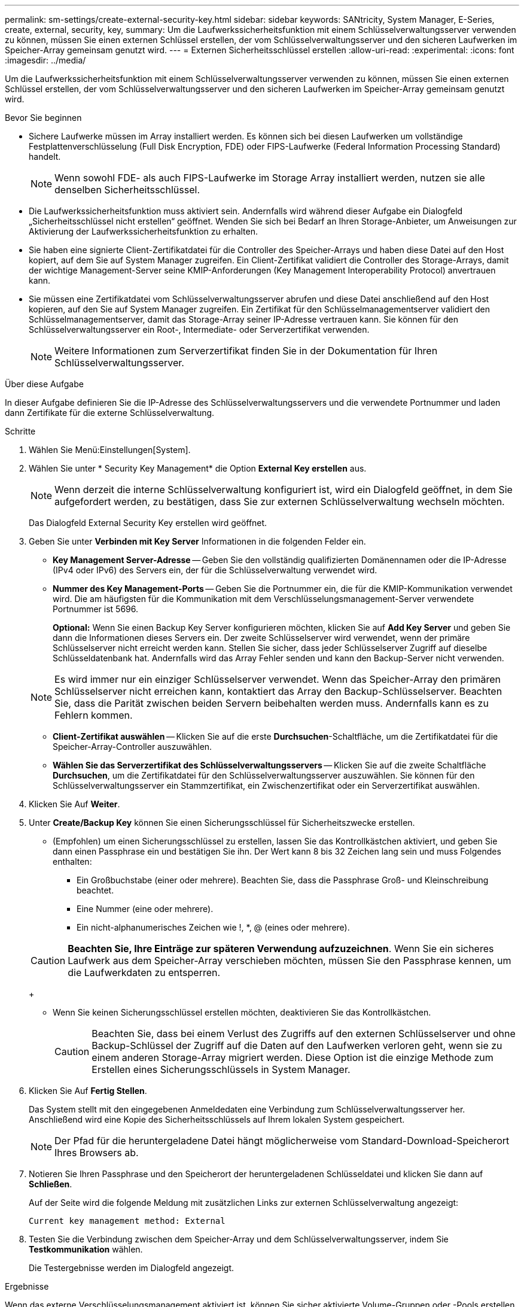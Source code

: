 ---
permalink: sm-settings/create-external-security-key.html 
sidebar: sidebar 
keywords: SANtricity, System Manager, E-Series, create, external, security, key, 
summary: Um die Laufwerkssicherheitsfunktion mit einem Schlüsselverwaltungsserver verwenden zu können, müssen Sie einen externen Schlüssel erstellen, der vom Schlüsselverwaltungsserver und den sicheren Laufwerken im Speicher-Array gemeinsam genutzt wird. 
---
= Externen Sicherheitsschlüssel erstellen
:allow-uri-read: 
:experimental: 
:icons: font
:imagesdir: ../media/


[role="lead"]
Um die Laufwerkssicherheitsfunktion mit einem Schlüsselverwaltungsserver verwenden zu können, müssen Sie einen externen Schlüssel erstellen, der vom Schlüsselverwaltungsserver und den sicheren Laufwerken im Speicher-Array gemeinsam genutzt wird.

.Bevor Sie beginnen
* Sichere Laufwerke müssen im Array installiert werden. Es können sich bei diesen Laufwerken um vollständige Festplattenverschlüsselung (Full Disk Encryption, FDE) oder FIPS-Laufwerke (Federal Information Processing Standard) handelt.
+
[NOTE]
====
Wenn sowohl FDE- als auch FIPS-Laufwerke im Storage Array installiert werden, nutzen sie alle denselben Sicherheitsschlüssel.

====
* Die Laufwerkssicherheitsfunktion muss aktiviert sein. Andernfalls wird während dieser Aufgabe ein Dialogfeld „Sicherheitsschlüssel nicht erstellen“ geöffnet. Wenden Sie sich bei Bedarf an Ihren Storage-Anbieter, um Anweisungen zur Aktivierung der Laufwerkssicherheitsfunktion zu erhalten.
* Sie haben eine signierte Client-Zertifikatdatei für die Controller des Speicher-Arrays und haben diese Datei auf den Host kopiert, auf dem Sie auf System Manager zugreifen. Ein Client-Zertifikat validiert die Controller des Storage-Arrays, damit der wichtige Management-Server seine KMIP-Anforderungen (Key Management Interoperability Protocol) anvertrauen kann.
* Sie müssen eine Zertifikatdatei vom Schlüsselverwaltungsserver abrufen und diese Datei anschließend auf den Host kopieren, auf den Sie auf System Manager zugreifen. Ein Zertifikat für den Schlüsselmanagementserver validiert den Schlüsselmanagementserver, damit das Storage-Array seiner IP-Adresse vertrauen kann. Sie können für den Schlüsselverwaltungsserver ein Root-, Intermediate- oder Serverzertifikat verwenden.
+
[NOTE]
====
Weitere Informationen zum Serverzertifikat finden Sie in der Dokumentation für Ihren Schlüsselverwaltungsserver.

====


.Über diese Aufgabe
In dieser Aufgabe definieren Sie die IP-Adresse des Schlüsselverwaltungsservers und die verwendete Portnummer und laden dann Zertifikate für die externe Schlüsselverwaltung.

.Schritte
. Wählen Sie Menü:Einstellungen[System].
. Wählen Sie unter * Security Key Management* die Option *External Key erstellen* aus.
+
[NOTE]
====
Wenn derzeit die interne Schlüsselverwaltung konfiguriert ist, wird ein Dialogfeld geöffnet, in dem Sie aufgefordert werden, zu bestätigen, dass Sie zur externen Schlüsselverwaltung wechseln möchten.

====
+
Das Dialogfeld External Security Key erstellen wird geöffnet.

. Geben Sie unter *Verbinden mit Key Server* Informationen in die folgenden Felder ein.
+
** *Key Management Server-Adresse* -- Geben Sie den vollständig qualifizierten Domänennamen oder die IP-Adresse (IPv4 oder IPv6) des Servers ein, der für die Schlüsselverwaltung verwendet wird.
** *Nummer des Key Management-Ports* -- Geben Sie die Portnummer ein, die für die KMIP-Kommunikation verwendet wird. Die am häufigsten für die Kommunikation mit dem Verschlüsselungsmanagement-Server verwendete Portnummer ist 5696.
+
*Optional:* Wenn Sie einen Backup Key Server konfigurieren möchten, klicken Sie auf *Add Key Server* und geben Sie dann die Informationen dieses Servers ein. Der zweite Schlüsselserver wird verwendet, wenn der primäre Schlüsselserver nicht erreicht werden kann. Stellen Sie sicher, dass jeder Schlüsselserver Zugriff auf dieselbe Schlüsseldatenbank hat. Andernfalls wird das Array Fehler senden und kann den Backup-Server nicht verwenden.

+

NOTE: Es wird immer nur ein einziger Schlüsselserver verwendet. Wenn das Speicher-Array den primären Schlüsselserver nicht erreichen kann, kontaktiert das Array den Backup-Schlüsselserver. Beachten Sie, dass die Parität zwischen beiden Servern beibehalten werden muss. Andernfalls kann es zu Fehlern kommen.

** *Client-Zertifikat auswählen* -- Klicken Sie auf die erste *Durchsuchen*-Schaltfläche, um die Zertifikatdatei für die Speicher-Array-Controller auszuwählen.
** *Wählen Sie das Serverzertifikat des Schlüsselverwaltungsservers* -- Klicken Sie auf die zweite Schaltfläche *Durchsuchen*, um die Zertifikatdatei für den Schlüsselverwaltungsserver auszuwählen. Sie können für den Schlüsselverwaltungsserver ein Stammzertifikat, ein Zwischenzertifikat oder ein Serverzertifikat auswählen.


. Klicken Sie Auf *Weiter*.
. Unter *Create/Backup Key* können Sie einen Sicherungsschlüssel für Sicherheitszwecke erstellen.
+
** (Empfohlen) um einen Sicherungsschlüssel zu erstellen, lassen Sie das Kontrollkästchen aktiviert, und geben Sie dann einen Passphrase ein und bestätigen Sie ihn. Der Wert kann 8 bis 32 Zeichen lang sein und muss Folgendes enthalten:
+
*** Ein Großbuchstabe (einer oder mehrere). Beachten Sie, dass die Passphrase Groß- und Kleinschreibung beachtet.
*** Eine Nummer (eine oder mehrere).
*** Ein nicht-alphanumerisches Zeichen wie !, *, @ (eines oder mehrere).




+
[CAUTION]
====
*Beachten Sie, Ihre Einträge zur späteren Verwendung aufzuzeichnen*. Wenn Sie ein sicheres Laufwerk aus dem Speicher-Array verschieben möchten, müssen Sie den Passphrase kennen, um die Laufwerkdaten zu entsperren.

====
+
** Wenn Sie keinen Sicherungsschlüssel erstellen möchten, deaktivieren Sie das Kontrollkästchen.
+
[CAUTION]
====
Beachten Sie, dass bei einem Verlust des Zugriffs auf den externen Schlüsselserver und ohne Backup-Schlüssel der Zugriff auf die Daten auf den Laufwerken verloren geht, wenn sie zu einem anderen Storage-Array migriert werden. Diese Option ist die einzige Methode zum Erstellen eines Sicherungsschlüssels in System Manager.

====


. Klicken Sie Auf *Fertig Stellen*.
+
Das System stellt mit den eingegebenen Anmeldedaten eine Verbindung zum Schlüsselverwaltungsserver her. Anschließend wird eine Kopie des Sicherheitsschlüssels auf Ihrem lokalen System gespeichert.

+
[NOTE]
====
Der Pfad für die heruntergeladene Datei hängt möglicherweise vom Standard-Download-Speicherort Ihres Browsers ab.

====
. Notieren Sie Ihren Passphrase und den Speicherort der heruntergeladenen Schlüsseldatei und klicken Sie dann auf *Schließen*.
+
Auf der Seite wird die folgende Meldung mit zusätzlichen Links zur externen Schlüsselverwaltung angezeigt:

+
`Current key management method: External`

. Testen Sie die Verbindung zwischen dem Speicher-Array und dem Schlüsselverwaltungsserver, indem Sie *Testkommunikation* wählen.
+
Die Testergebnisse werden im Dialogfeld angezeigt.



.Ergebnisse
Wenn das externe Verschlüsselungsmanagement aktiviert ist, können Sie sicher aktivierte Volume-Gruppen oder -Pools erstellen oder die Sicherheit für vorhandene Volume-Gruppen und -Pools aktivieren.

[NOTE]
====
Wenn die Stromversorgung der Laufwerke aus- und wieder eingeschaltet wird, wechseln alle sicheren Laufwerke in den Status Sicherheitsverriegelt. In diesem Zustand sind die Daten nicht zugänglich, bis der Controller den korrekten Sicherheitsschlüssel während der Laufwerkinitialisierung anwendet. Wenn ein gesperrtes Laufwerk physisch entfernt und in einem anderen System installiert wird, verhindert der Status „Sicherheitsgesperrt“ unbefugten Zugriff auf seine Daten.

====
.Nachdem Sie fertig sind
Sie sollten den Sicherheitsschlüssel überprüfen, um sicherzustellen, dass die Schlüsseldatei nicht beschädigt ist.
